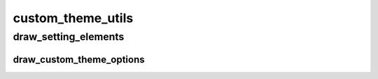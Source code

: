 custom_theme_utils
==========

----------
draw_setting_elements
----------
draw_custom_theme_options
__________

